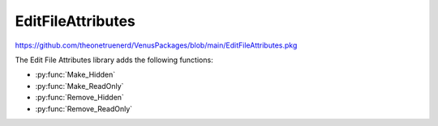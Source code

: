 EditFileAttributes
===============================

https://github.com/theonetruenerd/VenusPackages/blob/main/EditFileAttributes.pkg

The Edit File Attributes library adds the following functions: 

- :py:func:`Make_Hidden`
- :py:func:`Make_ReadOnly`
- :py:func:`Remove_Hidden`
- :py:func:`Remove_ReadOnly`

.. py:function:: Make_Hidden(variable Filename)

  Applies the hidden attribute to the file found at the path specified.

  :params filename: The path to the file that is going to be modified.
  :type filename: Variable
  :return: None
  :rtype: N/A

.. py:function:: Make_ReadOnly(variable Filename)

  Applies the read only attribute to the file found at the path specified.

  :params filename: The path to the file that is going to be modified.
  :type filename: Variable
  :return: None
  :rtype: N/A

.. py:function:: Remove_Hidden(variable Filename)

  Removes the hidden attribute from the file found at the path specified.

  :params filename: The path to the file that is going to be modified.
  :type filename: Variable
  :return: None
  :rtype: N/A

.. py:function:: Remove_ReadOnly(variable Filename)

  Removes the read only attribute from the file found at the path specified.

  :params filename: The path to the file that is going to be modified.
  :type filename: Variable
  :return: None
  :rtype: N/A
